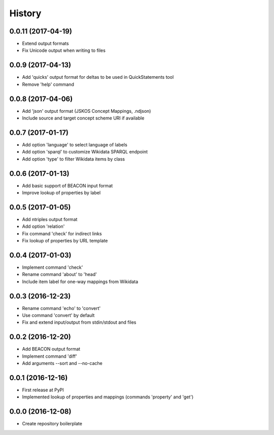 History
=======

0.0.11 (2017-04-19)
-------------------
-  Extend output formats
-  Fix Unicode output when writing to files

0.0.9 (2017-04-13)
------------------
-  Add 'quicks' output format for deltas to be used in QuickStatements tool
-  Remove 'help' command

0.0.8 (2017-04-06)
------------------
-  Add 'json' output format (JSKOS Concept Mappings, .ndjson)
-  Include source and target concept scheme URI if available

0.0.7 (2017-01-17)
------------------
-  Add option 'language' to select language of labels
-  Add option 'sparql' to customize Wikidata SPARQL endpoint
-  Add option 'type' to filter Wikidata items by class

0.0.6 (2017-01-13)
------------------
-  Add basic support of BEACON input format
-  Improve lookup of properties by label

0.0.5 (2017-01-05)
------------------
-  Add ntriples output format
-  Add option 'relation'
-  Fix command 'check' for indirect links
-  Fix lookup of properties by URL template

0.0.4 (2017-01-03)
------------------
-  Implement command 'check'
-  Rename command 'about' to 'head'
-  Include item label for one-way mappings from Wikidata

0.0.3 (2016-12-23)
--------------------
-  Rename command 'echo' to 'convert'
-  Use command 'convert' by default
-  Fix and extend input/output from stdin/stdout and files

0.0.2 (2016-12-20)
------------------
-  Add BEACON output format
-  Implement command 'diff'
-  Add arguments --sort and --no-cache

0.0.1 (2016-12-16)
------------------
-  First release at PyPI
-  Implemented lookup of properties and mappings (commands 'property' and 'get')

0.0.0 (2016-12-08)
------------------
-  Create repository boilerplate
